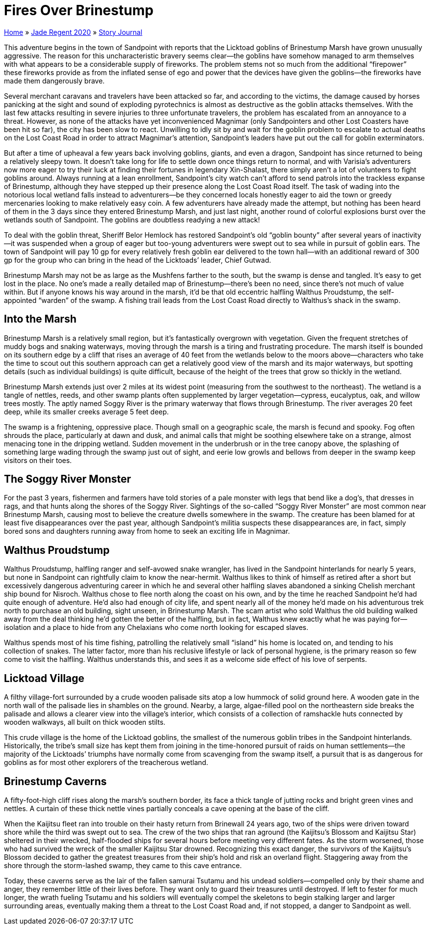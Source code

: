 = Fires Over Brinestump

link:../../index.html[Home] » link:../index.html[Jade Regent 2020] » link:index.html[Story Journal]

This adventure begins in the town of Sandpoint with reports that the Licktoad goblins of Brinestump Marsh have grown unusually aggressive. The reason for this uncharacteristic bravery seems clear—the goblins have somehow managed to arm themselves with what appears to be a considerable supply of fireworks. The problem stems not so much from the additional "`firepower`" these fireworks provide as from the inflated sense of ego and power that the devices have given the goblins—the fireworks have made them dangerously brave.

Several merchant caravans and travelers have been attacked so far, and according to the victims, the damage caused by horses panicking at the sight and sound of exploding pyrotechnics is almost as destructive as the goblin attacks themselves. With the last few attacks resulting in severe injuries to three unfortunate travelers, the problem has escalated from an annoyance to a threat. However, as none of the attacks have yet inconvenienced Magnimar (only Sandpointers and other Lost Coasters have been hit so far), the city has been slow to react. Unwilling to idly sit by and wait for the goblin problem to escalate to actual deaths on the Lost Coast Road in order to attract Magnimar’s attention, Sandpoint’s leaders have put out the call for goblin exterminators.

But after a time of upheaval a few years back involving goblins, giants, and even a dragon, Sandpoint has since returned to being a relatively sleepy town. It doesn’t take long for life to settle down once things return to normal, and with Varisia’s adventurers now more eager to try their luck at finding their fortunes in legendary Xin-Shalast, there simply aren’t a lot of volunteers to fight goblins around. Always running at a lean enrollment, Sandpoint’s city watch can’t afford to send patrols into the trackless expanse of Brinestump, although they have stepped up their presence along the Lost Coast Road itself. The task of wading into the notorious local wetland falls instead to adventurers—be they concerned locals honestly eager to aid the town or greedy mercenaries looking to make relatively easy coin. A few adventurers have already made the attempt, but nothing has been heard of them in the 3 days since they entered Brinestump Marsh, and just last night, another round of colorful explosions burst over the wetlands south of Sandpoint. The goblins are doubtless readying a new attack!

To deal with the goblin threat, Sheriff Belor Hemlock has restored Sandpoint’s old "`goblin bounty`" after several years of inactivity—it was suspended when a group of eager but too-young adventurers were swept out to sea while in pursuit of goblin ears. The town of Sandpoint will pay 10 gp for every relatively fresh goblin ear delivered to the town hall—with an additional reward of 300 gp for the group who can bring in the head of the Licktoads’ leader, Chief Gutwad.

Brinestump Marsh may not be as large as the Mushfens farther to the south, but the swamp is dense and tangled. It’s easy to get lost in the place. No one’s made a really detailed map of Brinestump—there’s been no need, since there’s not much of value within. But if anyone knows his way around in the marsh, it’d be that old eccentric halfling Walthus Proudstump, the self-appointed "`warden`" of the swamp. A fishing trail leads from the Lost Coast Road directly to Walthus’s shack in the swamp.

== Into the Marsh

Brinestump Marsh is a relatively small region, but it’s fantastically overgrown with vegetation. Given the frequent stretches of muddy bogs and snaking waterways, moving through the marsh is a tiring and frustrating procedure. The marsh itself is bounded on its southern edge by a cliff that rises an average of 40 feet from the wetlands below to the moors above—characters who take the time to scout out this southern approach can get a relatively good view of the marsh and its major waterways, but spotting details (such as individual buildings) is quite difficult, because of the height of the trees that grow so thickly in the wetland.

Brinestump Marsh extends just over 2 miles at its widest point (measuring from the southwest to the northeast). The wetland is a tangle of nettles, reeds, and other swamp plants often supplemented by larger vegetation—cypress, eucalyptus, oak, and willow trees mostly. The aptly named Soggy River is the primary waterway that flows through Brinestump. The river averages 20 feet deep, while its smaller creeks average 5 feet deep.

The swamp is a frightening, oppressive place. Though small on a geographic scale, the marsh is fecund and spooky. Fog often shrouds the place, particularly at dawn and dusk, and animal calls that might be soothing elsewhere take on a strange, almost menacing tone in the dripping wetland. Sudden movement in the underbrush or in the tree canopy above, the splashing of something large wading through the swamp just out of sight, and eerie low growls and bellows from deeper in the swamp keep visitors on their toes.

== The Soggy River Monster

For the past 3 years, fishermen and farmers have told stories of a pale monster with legs that bend like a dog’s, that dresses in rags, and that hunts along the shores of the Soggy River. Sightings of the so-called "`Soggy River Monster`" are most common near Brinestump Marsh, causing most to believe the creature dwells somewhere in the swamp. The creature has been blamed for at least five disappearances over the past year, although Sandpoint’s militia suspects these disappearances are, in fact, simply bored sons and daughters running away from home to seek an exciting life in Magnimar.

== Walthus Proudstump

Walthus Proudstump, halfling ranger and self-avowed snake wrangler, has lived in the Sandpoint hinterlands for nearly 5 years, but none in Sandpoint can rightfully claim to know the near-hermit. Walthus likes to think of himself as retired after a short but excessively dangerous adventuring career in which he and several other halfling slaves abandoned a sinking Chelish merchant ship bound for Nisroch. Walthus chose to flee north along the coast on his own, and by the time he reached Sandpoint he’d had quite enough of adventure. He’d also had enough of city life, and spent nearly all of the money he’d made on his adventurous trek north to purchase an old building, sight unseen, in Brinestump Marsh. The scam artist who sold Walthus the old building walked away from the deal thinking he’d gotten the better of the halfling, but in fact, Walthus knew exactly what he was paying for—isolation and a place to hide from any Chelaxians who come north looking for escaped slaves.

Walthus spends most of his time fishing, patrolling the relatively small "`island`" his home is located on, and tending to his collection of snakes. The latter factor, more than his reclusive lifestyle or lack of personal hygiene, is the primary reason so few come to visit the halfling. Walthus understands this, and sees it as a welcome side effect of his love of serpents.

== Licktoad Village

A filthy village-fort surrounded by a crude wooden palisade sits atop a low hummock of solid ground here. A wooden gate in the north wall of the palisade lies in shambles on the ground. Nearby, a large, algae-filled pool on the northeastern side breaks the palisade and allows a clearer view into the village’s interior, which consists of a collection of ramshackle huts connected by wooden walkways, all built on thick wooden stilts.

This crude village is the home of the Licktoad goblins, the smallest of the numerous goblin tribes in the Sandpoint hinterlands. Historically, the tribe’s small size has kept them from joining in the time-honored pursuit of raids on human settlements—the majority of the Licktoads’ triumphs have normally come from scavenging from the swamp itself, a pursuit that is as dangerous for goblins as for most other explorers of the treacherous wetland.

== Brinestump Caverns

A fifty-foot-high cliff rises along the marsh’s southern border, its face a thick tangle of jutting rocks and bright green vines and nettles. A curtain of these thick nettle vines partially conceals a cave opening at the base of the cliff.

When the Kaijitsu fleet ran into trouble on their hasty return from Brinewall 24 years ago, two of the ships were driven toward shore while the third was swept out to sea. The crew of the two ships that ran aground (the Kaijitsu’s Blossom and Kaijitsu Star) sheltered in their wrecked, half-flooded ships for several hours before meeting very different fates. As the storm worsened, those who had survived the wreck of the smaller Kaijitsu Star drowned. Recognizing this exact danger, the survivors of the Kaijitsu’s Blossom decided to gather the greatest treasures from their ship’s hold and risk an overland flight. Staggering away from the shore through the storm-lashed swamp, they came to this cave entrance.

Today, these caverns serve as the lair of the fallen samurai Tsutamu and his undead soldiers—compelled only by their shame and anger, they remember little of their lives before. They want only to guard their treasures until destroyed. If left to fester for much longer, the wrath fueling Tsutamu and his soldiers will eventually compel the skeletons to begin stalking larger and larger surrounding areas, eventually making them a threat to the Lost Coast Road and, if not stopped, a danger to Sandpoint as well.
